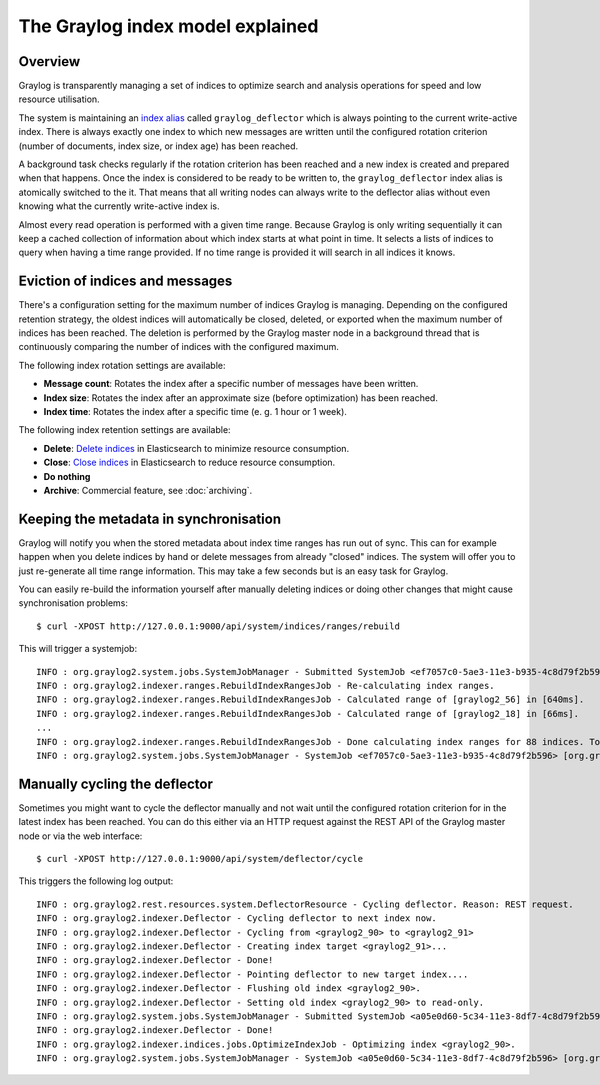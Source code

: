 *********************************
The Graylog index model explained
*********************************

Overview
========

Graylog is transparently managing a set of indices to optimize search and analysis operations
for speed and low resource utilisation.

The system is maintaining an `index alias <https://www.elastic.co/guide/en/elasticsearch/guide/2.x/index-aliases.html>`_ called
``graylog_deflector`` which is always pointing to the current write-active index. 
There is always exactly one index to which new messages are written until the configured rotation criterion
(number of documents, index size, or index age) has been reached.

A background task checks regularly if the rotation criterion has been reached and a new
index is created and prepared when that happens. Once the index is considered to be ready
to be written to, the ``graylog_deflector`` index alias is atomically switched to the it. That means that
all writing nodes can always write to the deflector alias without even knowing what the
currently write-active index is.

.. image:: /images/index_model_writes.png

Almost every read operation is performed with a given time range. Because Graylog is only
writing sequentially it can keep a cached collection of information about which index starts
at what point in time. It selects a lists of indices to query when having a time range provided.
If no time range is provided it will search in all indices it knows.

.. image:: /images/index_model_reads.png


Eviction of indices and messages
================================

There's a configuration setting for the maximum number of indices Graylog is managing.
Depending on the configured retention strategy, the oldest indices will automatically be closed, deleted, or exported when the maximum number of indices has been reached.
The deletion is performed by the Graylog master node in a background thread that is continuously comparing the number of indices with the configured maximum.

.. _index_rotation:

The following index rotation settings are available:

* **Message count**: Rotates the index after a specific number of messages have been written.
* **Index size**: Rotates the index after an approximate size (before optimization) has been reached.
* **Index time**: Rotates the index after a specific time (e. g. 1 hour or 1 week).

.. image:: /images/index_settings.png

.. _index_retention:

The following index retention settings are available:

* **Delete**: `Delete indices <https://www.elastic.co/guide/en/elasticsearch/reference/2.3/indices-delete-index.html>`_ in Elasticsearch to minimize resource consumption.
* **Close**: `Close indices <https://www.elastic.co/guide/en/elasticsearch/reference/2.3/indices-open-close.html>`_ in Elasticsearch to reduce resource consumption.
* **Do nothing**
* **Archive**: Commercial feature, see :doc:`archiving`.


Keeping the metadata in synchronisation
=======================================

Graylog will notify you when the stored metadata about index time ranges has run out of sync.
This can for example happen when you delete indices by hand or delete messages from already "closed" indices.
The system will offer you to just re-generate all time range information.
This may take a few seconds but is an easy task for Graylog.

You can easily re-build the information yourself after manually deleting indices or doing other changes that might cause synchronisation problems::

  $ curl -XPOST http://127.0.0.1:9000/api/system/indices/ranges/rebuild

This will trigger a systemjob::

  INFO : org.graylog2.system.jobs.SystemJobManager - Submitted SystemJob <ef7057c0-5ae3-11e3-b935-4c8d79f2b596> [org.graylog2.indexer.ranges.RebuildIndexRangesJob]
  INFO : org.graylog2.indexer.ranges.RebuildIndexRangesJob - Re-calculating index ranges.
  INFO : org.graylog2.indexer.ranges.RebuildIndexRangesJob - Calculated range of [graylog2_56] in [640ms].
  INFO : org.graylog2.indexer.ranges.RebuildIndexRangesJob - Calculated range of [graylog2_18] in [66ms].
  ...
  INFO : org.graylog2.indexer.ranges.RebuildIndexRangesJob - Done calculating index ranges for 88 indices. Took 4744ms.
  INFO : org.graylog2.system.jobs.SystemJobManager - SystemJob <ef7057c0-5ae3-11e3-b935-4c8d79f2b596> [org.graylog2.indexer.ranges.RebuildIndexRangesJob] finished in 4758ms.


Manually cycling the deflector
==============================

Sometimes you might want to cycle the deflector manually and not wait until the configured rotation criterion for in the latest index has been reached.
You can do this either via an HTTP request against the REST API of the Graylog master node or via the web interface::

  $ curl -XPOST http://127.0.0.1:9000/api/system/deflector/cycle

.. image:: /images/recalculate_index_ranges_2016.png

This triggers the following log output::

  INFO : org.graylog2.rest.resources.system.DeflectorResource - Cycling deflector. Reason: REST request.
  INFO : org.graylog2.indexer.Deflector - Cycling deflector to next index now.
  INFO : org.graylog2.indexer.Deflector - Cycling from <graylog2_90> to <graylog2_91>
  INFO : org.graylog2.indexer.Deflector - Creating index target <graylog2_91>...
  INFO : org.graylog2.indexer.Deflector - Done!
  INFO : org.graylog2.indexer.Deflector - Pointing deflector to new target index....
  INFO : org.graylog2.indexer.Deflector - Flushing old index <graylog2_90>.
  INFO : org.graylog2.indexer.Deflector - Setting old index <graylog2_90> to read-only.
  INFO : org.graylog2.system.jobs.SystemJobManager - Submitted SystemJob <a05e0d60-5c34-11e3-8df7-4c8d79f2b596> [org.graylog2.indexer.indices.jobs.OptimizeIndexJob]
  INFO : org.graylog2.indexer.Deflector - Done!
  INFO : org.graylog2.indexer.indices.jobs.OptimizeIndexJob - Optimizing index <graylog2_90>.
  INFO : org.graylog2.system.jobs.SystemJobManager - SystemJob <a05e0d60-5c34-11e3-8df7-4c8d79f2b596> [org.graylog2.indexer.indices.jobs.OptimizeIndexJob] finished in 334ms.
